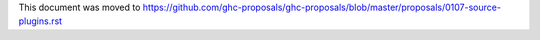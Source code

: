 This document was moved to https://github.com/ghc-proposals/ghc-proposals/blob/master/proposals/0107-source-plugins.rst
